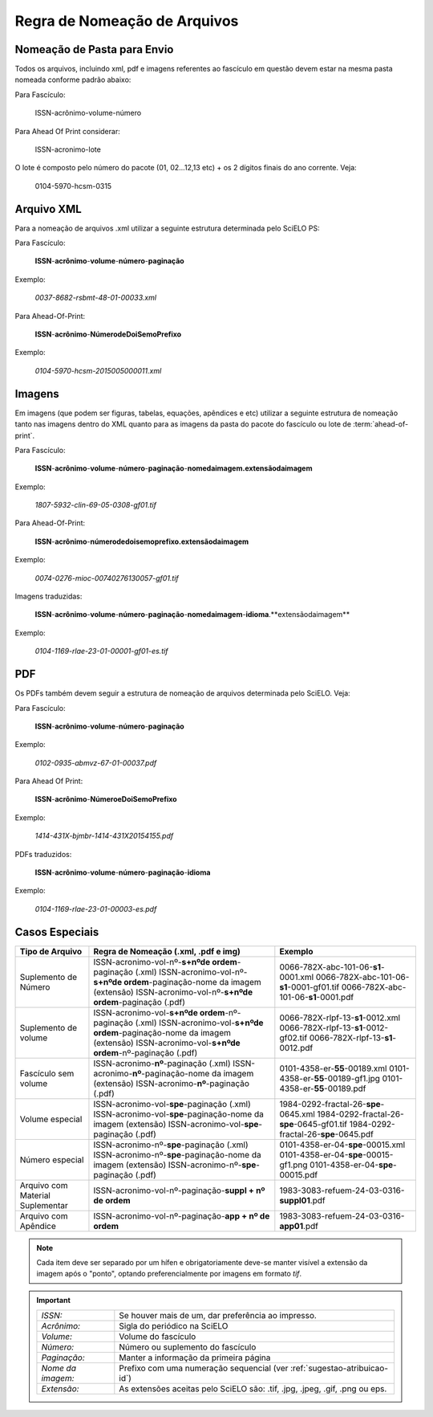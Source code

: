 Regra de Nomeação de Arquivos
=============================

Nomeação de Pasta para Envio
----------------------------

Todos os arquivos, incluindo xml, pdf e imagens referentes ao fascículo em questão devem estar na mesma pasta nomeada conforme padrão abaixo:

Para Fascículo:

    ISSN-acrônimo-volume-número


Para Ahead Of Print considerar:

    ISSN-acronimo-lote


O lote é composto pelo número do pacote (01, 02...12,13 etc) + os 2 dígitos finais do ano corrente. Veja:

	0104-5970-hcsm-0315



Arquivo XML
-----------

Para a nomeação de arquivos .xml utilizar a seguinte estrutura determinada pelo SciELO PS:

Para Fascículo:

    **ISSN**-**acrônimo**-**volume**-**número**-**paginação**

Exemplo:

    *0037-8682-rsbmt-48-01-00033.xml*



Para Ahead-Of-Print:

    **ISSN**-**acrônimo**-**NúmerodeDoiSemoPrefixo**

Exemplo:

    *0104-5970-hcsm-2015005000011.xml*



Imagens
-------
 
Em imagens (que podem ser figuras, tabelas, equações, apêndices e etc) utilizar a 
seguinte estrutura de nomeação tanto nas imagens dentro do XML quanto para 
as imagens da pasta do pacote do fascículo ou lote de :term:`ahead-of-print`.
 
Para Fascículo: 

    **ISSN**-**acrônimo**-**volume**-**número**-**paginação**-**nomedaimagem.extensãodaimagem**
 
Exemplo:

    *1807-5932-clin-69-05-0308-gf01.tif*


Para Ahead-Of-Print:
 
    **ISSN**-**acrônimo**-**númerodedoisemoprefixo.extensãodaimagem**
 
Exemplo:
 
    *0074-0276-mioc-00740276130057-gf01.tif*


Imagens traduzidas:

    **ISSN**-**acrônimo**-**volume**-**número**-**paginação**-**nomedaimagem**-**idioma**.**extensãodaimagem**

Exemplo:

    *0104-1169-rlae-23-01-00001-gf01-es.tif*



PDF
---

Os PDFs também devem seguir a estrutura de nomeação de arquivos determinada pelo SciELO. Veja:

Para Fascículo:

    **ISSN**-**acrônimo**-**volume**-**número**-**paginação**

Exemplo:

    *0102-0935-abmvz-67-01-00037.pdf*


Para Ahead Of Print:

    **ISSN**-**acrônimo**-**NúmeroeDoiSemoPrefixo**

Exemplo:

    *1414-431X-bjmbr-1414-431X20154155.pdf*


PDFs traduzidos:

    **ISSN**-**acrônimo**-**volume**-**número**-**paginação**-**idioma**

Exemplo:

    *0104-1169-rlae-23-01-00003-es.pdf*



Casos Especiais
---------------

+-----------------------+----------------------------------------------------------------------------+--------------------------------------------+
|                       |                                                                            |                                            |
|    Tipo de Arquivo    |     Regra de Nomeação                                                      |             Exemplo                        |
|                       |     (.xml, .pdf e img)                                                     |                                            |
+=======================+============================================================================+============================================+
|                       |                                                                            |                                            |
|                       | ISSN-acronimo-vol-nº-**s+nºde ordem**-paginação (.xml)                     | 0066-782X-abc-101-06-**s1**-0001.xml       |
| Suplemento de Número  | ISSN-acronimo-vol-nº-**s+nºde ordem**-paginação-nome da imagem (extensão)  | 0066-782X-abc-101-06-**s1**-0001-gf01.tif  |
|                       | ISSN-acronimo-vol-nº-**s+nºde ordem**-paginação (.pdf)                     | 0066-782X-abc-101-06-**s1**-0001.pdf       |
|                       |                                                                            |                                            |
+-----------------------+----------------------------------------------------------------------------+--------------------------------------------+
|                       |                                                                            |                                            |
|                       | ISSN-acronimo-vol-**s+nºde ordem**-nº-paginação (.xml)                     | 0066-782X-rlpf-13-**s1**-0012.xml          |
| Suplemento de volume  | ISSN-acronimo-vol-**s+nºde ordem**-paginação-nome da imagem (extensão)     | 0066-782X-rlpf-13-**s1**-0012-gf02.tif     |
|                       | ISSN-acronimo-vol-**s+nºde ordem**-nº-paginação (.pdf)                     | 0066-782X-rlpf-13-**s1**-0012.pdf          |
|                       |                                                                            |                                            |
+-----------------------+----------------------------------------------------------------------------+--------------------------------------------+
|                       |                                                                            |                                            |
|                       | ISSN-acronimo-**nº**-paginação (.xml)                                      | 0101-4358-er-**55**-00189.xml              |
| Fascículo sem volume  | ISSN-acronimo-**nº**-paginação-nome da imagem (extensão)                   | 0101-4358-er-**55**-00189-gf1.jpg          |
|                       | ISSN-acronimo-**nº**-paginação (.pdf)                                      | 0101-4358-er-**55**-00189.pdf              |
|                       |                                                                            |                                            |
+-----------------------+----------------------------------------------------------------------------+--------------------------------------------+
|                       |                                                                            |                                            |
|                       | ISSN-acronimo-vol-**spe**-paginação (.xml)                                 | 1984-0292-fractal-26-**spe**-0645.xml      |
| Volume especial       | ISSN-acronimo-vol-**spe**-paginação-nome da imagem (extensão)              | 1984-0292-fractal-26-**spe**-0645-gf01.tif |
|                       | ISSN-acronimo-vol-**spe**-paginação (.pdf)                                 | 1984-0292-fractal-26-**spe**-0645.pdf      |
|                       |                                                                            |                                            |
+-----------------------+----------------------------------------------------------------------------+--------------------------------------------+
|                       |                                                                            |                                            |
|                       | ISSN-acronimo-nº-**spe**-paginação (.xml)                                  | 0101-4358-er-04-**spe**-00015.xml          |
| Número especial       | ISSN-acronimo-nº-**spe**-paginação-nome da imagem (extensão)               | 0101-4358-er-04-**spe**-00015-gf1.png      |
|                       | ISSN-acronimo-nº-**spe**-paginação (.pdf)                                  | 0101-4358-er-04-**spe**-00015.pdf          |
+-----------------------+----------------------------------------------------------------------------+--------------------------------------------+
|                       |                                                                            |                                            |
| Arquivo com           | ISSN-acronimo-vol-nº-paginação-**suppl + nº de ordem**                     | 1983-3083-refuem-24-03-0316-**suppl01**.pdf|
| Material Suplementar  |                                                                            |                                            |
+-----------------------+----------------------------------------------------------------------------+--------------------------------------------+
|                       |                                                                            |                                            |
| Arquivo com           | ISSN-acronimo-vol-nº-paginação-**app + nº de ordem**                       | 1983-3083-refuem-24-03-0316-**app01**.pdf  |
| Apêndice              |                                                                            |                                            |
+-----------------------+----------------------------------------------------------------------------+--------------------------------------------+


.. note:: Cada item deve ser separado por um hífen e obrigatoriamente deve-se 
          manter visível a extensão da imagem após o "ponto", optando 
          preferencialmente por imagens em formato *tif*.


.. important:: 
    +---------------------+---------------------------------------------------------+
    | *ISSN:*             | Se houver mais de um, dar preferência ao impresso.      |
    +---------------------+---------------------------------------------------------+
    | *Acrônimo:*         | Sigla do periódico na SciELO                            |
    +---------------------+---------------------------------------------------------+
    | *Volume:*           | Volume do fascículo                                     |
    +---------------------+---------------------------------------------------------+
    | *Número:*           | Número ou suplemento do fascículo                       |
    +---------------------+---------------------------------------------------------+
    | *Paginação:*        | Manter a informação da primeira página                  |
    +---------------------+---------------------------------------------------------+
    | *Nome da imagem:*   | Prefixo com uma numeração sequencial                    |
    |                     | (ver :ref:`sugestao-atribuicao-id`)                     |
    +---------------------+---------------------------------------------------------+
    | *Extensão:*         | As extensões aceitas pelo SciELO são: .tif, .jpg, .jpeg,| 
    |                     | .gif, .png ou eps.                                      |
    +---------------------+---------------------------------------------------------+
